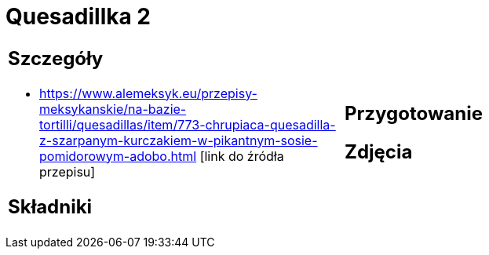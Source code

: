 = Quesadillka 2

[cols=".<a,.<a"]
[frame=none]
[grid=none]
|===
|
== Szczegóły
* https://www.alemeksyk.eu/przepisy-meksykanskie/na-bazie-tortilli/quesadillas/item/773-chrupiaca-quesadilla-z-szarpanym-kurczakiem-w-pikantnym-sosie-pomidorowym-adobo.html [link do źródła przepisu]

== Składniki

|
== Przygotowanie

== Zdjęcia
|===
